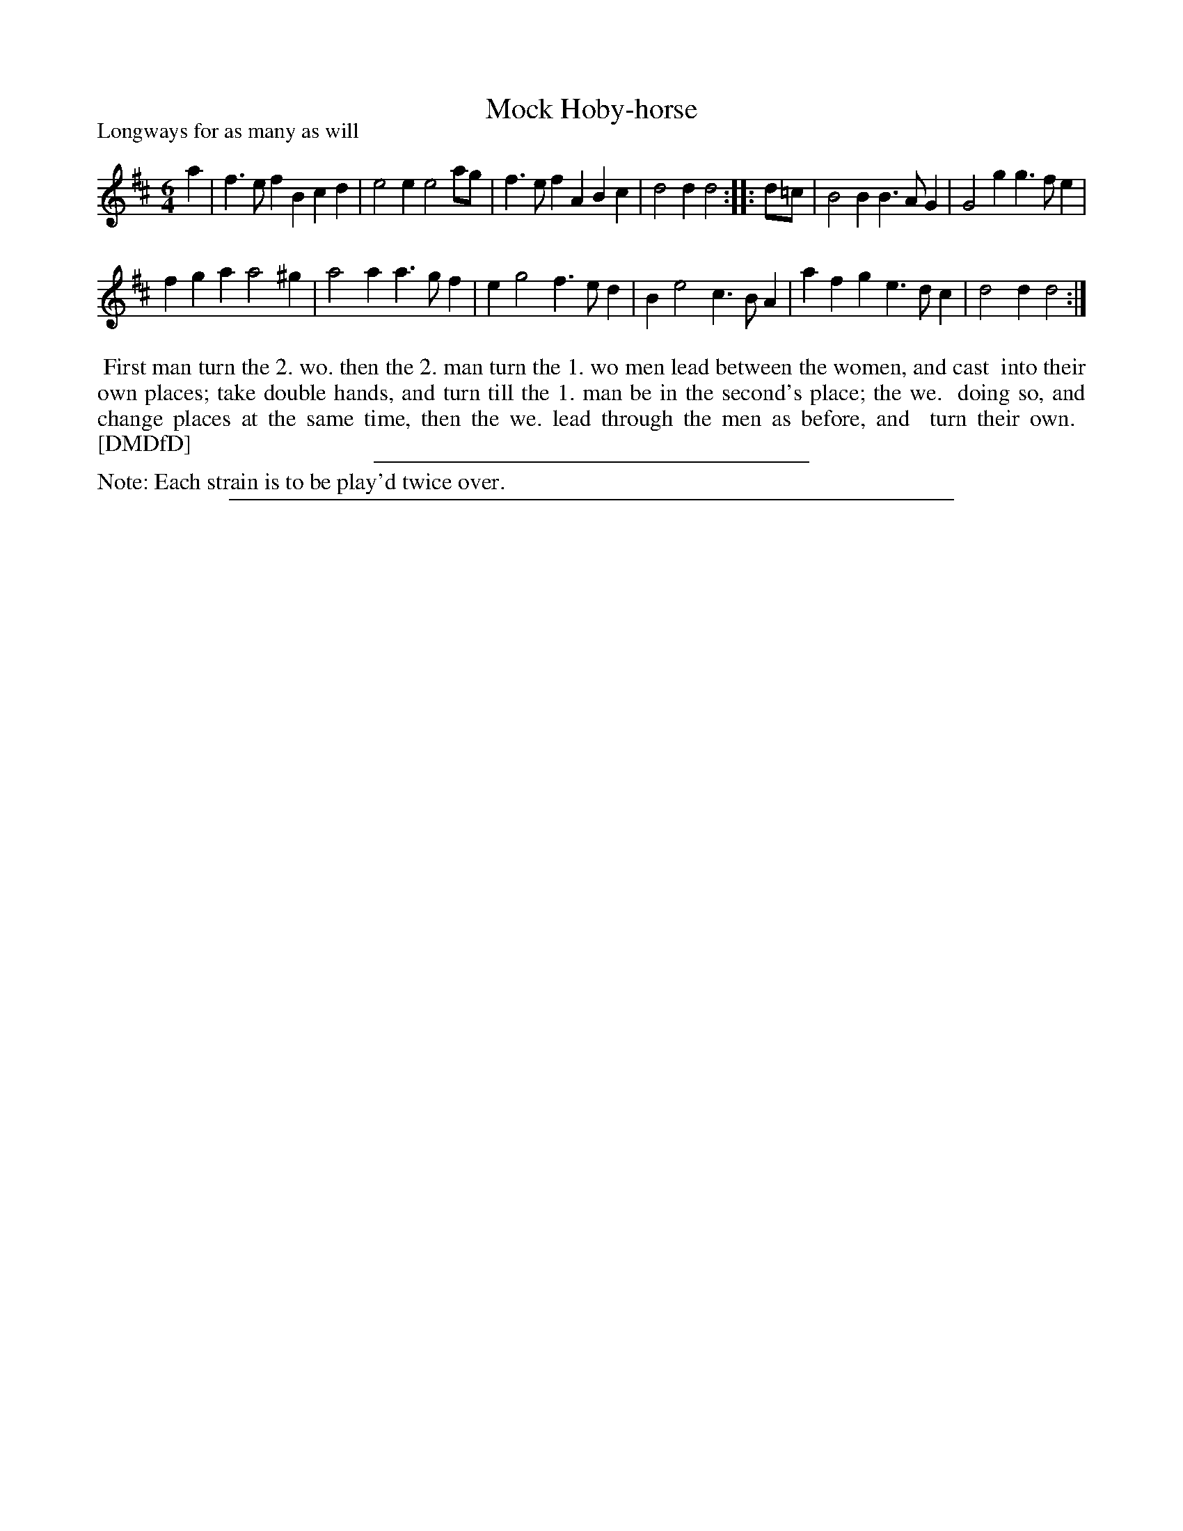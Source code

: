X: 1
T: Mock Hoby-horse
P: Longways for as many as will
%R: jig
B: "The Dancing-Master: Containing Directions and Tunes for Dancing" printed by W. Pearson for John Walsh, London ca. 1709
S: 7: DMDfD http://digital.nls.uk/special-collections-of-printed-music/pageturner.cfm?id=89751228 p.22
Z: 2013 John Chambers <jc:trillian.mit.edu>
N: Repeats added to satisfy the "Each strain twice" instruction.
M: 6/4
L: 1/4
K: D
% - - - - - - - - - - - - - - - - - - - - - - - - -
a |\
f>ef Bcd | e2e e2a/g/ |\
f>ef ABc | d2d d2 :|\
|: d/=c/ |\
B2B B>AG | G2g g>fe |
fga a2^g | a2a a>gf |\
eg2 f>ed | Be2 c>BA |\
afg e>dc | d2d d2 :|
% - - - - - - - - - - - - - - - - - - - - - - - - -
%%begintext align
%%   First man turn the 2. wo. then the 2. man turn the 1. wo men lead between the women, and cast
%% into their own places; take double hands, and turn till the 1. man be in the second's place; the we.
%% doing so, and change places at the same time, then the we. lead through the men as before, and
%% turn their own.
%% [DMDfD]
%%endtext
%%sep 1 1 300
%%text Note: Each strain is to be play'd twice over.
%%sep 1 8 500
